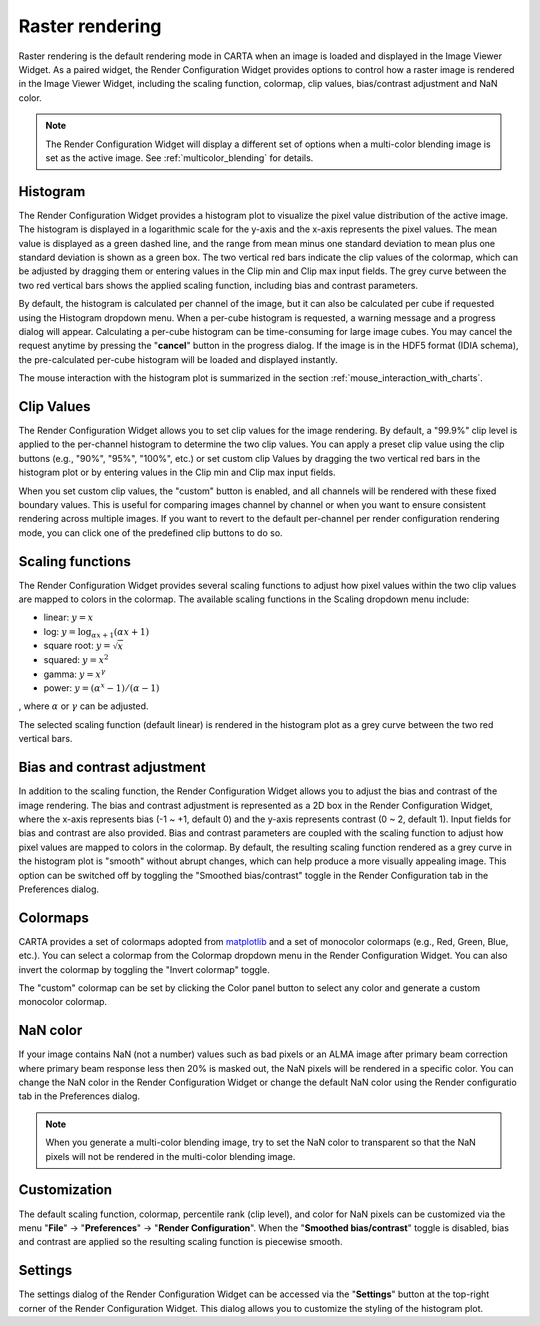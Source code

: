 .. _raster_rendering:

Raster rendering
================
Raster rendering is the default rendering mode in CARTA when an image is loaded and displayed in the Image Viewer Widget. As a paired widget, the Render Configuration Widget provides options to control how a raster image is rendered in the Image Viewer Widget, including the scaling function, colormap, clip values, bias/contrast adjustment and NaN color.

.. raw:: html

      <img src="_static/carta_fn_renderConfig_widget.png" 
           style="width:100%;height:auto;">

.. note::
   The Render Configuration Widget will display a different set of options when a multi-color blending image is set as the active image. See :ref:`multicolor_blending` for details.


Histogram
---------
The Render Configuration Widget provides a histogram plot to visualize the pixel value distribution of the active image. The histogram is displayed in a logarithmic scale for the y-axis and the x-axis represents the pixel values. The mean value is displayed as a green dashed line, and the range from mean minus one standard deviation to mean plus one standard deviation is shown as a green box. The two vertical red bars indicate the clip values of the colormap, which can be adjusted by dragging them or entering values in the Clip min and Clip max input fields. The grey curve between the two red vertical bars shows the applied scaling function, including bias and contrast parameters. 

By default, the histogram is calculated per channel of the image, but it can also be calculated per cube if requested using the Histogram dropdown menu. When a per-cube histogram is requested, a warning message and a progress dialog will appear. Calculating a per-cube histogram can be time-consuming for large image cubes. You may cancel the request anytime by pressing the "**cancel**" button in the progress dialog. If the image is in the HDF5 format (IDIA schema), the pre-calculated per-cube histogram will be loaded and displayed instantly. 

The mouse interaction with the histogram plot is summarized in the section :ref:`mouse_interaction_with_charts`.


Clip Values
-----------
The Render Configuration Widget allows you to set clip values for the image rendering. By default, a "99.9%" clip level is applied to the per-channel histogram to determine the two clip values. You can apply a preset clip value using the clip buttons (e.g., "90%", "95%", "100%", etc.) or set custom clip Values by dragging the two vertical red bars in the histogram plot or by entering values in the Clip min and Clip max input fields. 

When you set custom clip values, the "custom" button is enabled, and all channels will be rendered with these fixed boundary values. This is useful for comparing images channel by channel or when you want to ensure consistent rendering across multiple images. If you want to revert to the default per-channel per render configuration rendering mode, you can click one of the predefined clip buttons to do so.

Scaling functions
-----------------
The Render Configuration Widget provides several scaling functions to adjust how pixel values within the two clip values are mapped to colors in the colormap. The available scaling functions in the Scaling dropdown menu include:

* linear: :math:`y = x`
* log: :math:`y = {\log}_{{\alpha}x+1}({\alpha}x+1)`
* square root: :math:`y = {\sqrt{x}}`
* squared: :math:`y = x^2`
* gamma: :math:`y = x^{\gamma}`
* power: :math:`y = ({\alpha}^x-1)/({{\alpha}-1})`

, where :math:`\alpha` or :math:`\gamma` can be adjusted.

The selected scaling function (default linear) is rendered in the histogram plot as a grey curve between the two red vertical bars. 

Bias and contrast adjustment
----------------------------
In addition to the scaling function, the Render Configuration Widget allows you to adjust the bias and contrast of the image rendering. The bias and contrast adjustment is represented as a 2D box in the Render Configuration Widget, where the x-axis represents bias (-1 ~ +1, default 0) and the y-axis represents contrast (0 ~ 2, default 1). Input fields for bias and contrast are also provided. Bias and contrast parameters are coupled with the scaling function to adjust how pixel values are mapped to colors in the colormap. By default, the resulting scaling function rendered as a grey curve in the histogram plot is "smooth" without abrupt changes, which can help produce a more visually appealing image. This option can be switched off by toggling the "Smoothed bias/contrast" toggle in the Render Configuration tab in the Preferences dialog.


Colormaps
---------
CARTA provides a set of colormaps adopted from `matplotlib <https://matplotlib.org/tutorials/colors/colormaps.html?highlight=colormap>`_ and a set of monocolor colormaps (e.g., Red, Green, Blue, etc.). You can select a colormap from the Colormap dropdown menu in the Render Configuration Widget. You can also invert the colormap by toggling the "Invert colormap" toggle. 

.. raw:: html

   <img src="_static/carta_fn_renderConfig_colormaps.png" 
        style="width:100%;height:auto;">

The "custom" colormap can be set by clicking the Color panel button to select any color and generate a custom monocolor colormap.


NaN color
---------
If your image contains NaN (not a number) values such as bad pixels or an ALMA image after primary beam correction where primary beam response less then 20% is masked out, the NaN pixels will be rendered in a specific color. You can change the NaN color in the Render Configuration Widget or change the default NaN color using the Render configuratio tab in the Preferences dialog.

.. note::
   When you generate a multi-color blending image, try to set the NaN color to transparent so that the NaN pixels will not be rendered in the multi-color blending image.


Customization
-------------
The default scaling function, colormap, percentile rank (clip level), and color for NaN pixels can be customized via the menu "**File**" -> "**Preferences**" -> "**Render Configuration**". When the "**Smoothed bias/contrast**" toggle is disabled, bias and contrast are applied so the resulting scaling function is piecewise smooth. 


Settings
--------

The settings dialog of the Render Configuration Widget can be accessed via the "**Settings**" button at the top-right corner of the Render Configuration Widget. This dialog allows you to customize the styling of the histogram plot.

.. raw:: html

   <img src="_static/carta_fn_renderConfig_settings.png" 
        style="width:50%;height:auto;">




